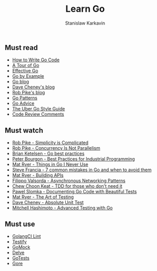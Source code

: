 #+title: Learn Go
#+author: Stanislaw Karkavin
#+email: me@xdefrag.dev
#+language: en
#+description: An opinionated list of resources for learning Go.

** Must read
- [[https://golang.org/doc/code.html][How to Write Go Code]]
- [[https://tour.golang.org/welcome/1][A Tour of Go]]
- [[https://golang.org/doc/effective_go.html][Effective Go]]
- [[https://gobyexample.com/][Go by Example]]
- [[https://blog.golang.org/][Go blog]]
- [[https://dave.cheney.net/][Dave Cheney's blog]]
- [[https://commandcenter.blogspot.com/][Rob Pike's blog]]
- [[http://tmrts.com/go-patterns][Go Patterns]]
- [[https://github.com/cristaloleg/go-advice][Go Advice]]
- [[https://github.com/uber-go/guide/blob/master/style.md][The Uber Go Style Guide]]
- [[https://github.com/golang/go/wiki/CodeReviewComments][Code Review Comments]]

** Must watch
- [[https://youtu.be/rFejpH_tAHM][Rob Pike - Simplicity is Complicated]]
- [[https://youtu.be/cN_DpYBzKso][Rob Pike - Concurrency Is Not Parallelism]]
- [[https://youtu.be/MzTcsI6tn-0][Brian Ketelsen - Go best practices]]
- [[https://youtu.be/PTE4VJIdHPg][Peter Bourgon - Best Practices for Industrial Programming]]
- [[https://youtu.be/5DVV36uqQ4E][Mat Ryer - Things in Go I Never Use]]
- [[https://youtu.be/29LLRKIL_TI][Steve Francia - 7 common mistakes in Go and when to avoid them]]
- [[https://youtu.be/tIm8UkSf6RA][Mat Ryer - Building APIs]]
- [[https://youtu.be/afSiVelXDTQ][Filippo Valsorda - Asynchronous Networking Patterns]]
- [[https://youtu.be/a6oP24CSdUg][Chew Choon Keat - TDD for those who don't need it]]
- [[https://youtu.be/TGg6cc0QCzw][Pawel Slomka - Documenting Go Code with Beautiful Tests]]
- [[https://www.youtube.com/watch?v=EOpj9aZ8Kfo][Mat Ryer - The Art of Testing]]
- [[https://youtu.be/UKe5sX1dZ0k][Dave Cheney - Absolute Unit Test]]
- [[https://youtu.be/yszygk1cpEc][Mitchell Hashimoto - Advanced Testing with Go]]

** Must use
- [[https://github.com/golangci/golangci-lint][GolangCI Lint]]
- [[https://github.com/stretchr/testify][Testify]]
- [[https://github.com/golang/mock][GoMock]]
- [[https://github.com/go-delve/delve][Delve]]
- [[https://github.com/cweill/gotests][GoTests]]
- [[https://github.com/motemen/gore][Gore]]

